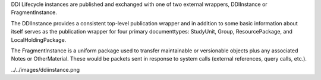 
DDI Lifecycle instances are published and exchanged with one of two external wrappers, DDIInstance or FragmentInstance. 

The DDIInstance provides a consistent top-level publication wrapper and in addition to some basic information about itself serves as the publication wrapper 
for four primary documenttypes: StudyUnit, Group, ResourcePackage, and LocalHoldingPackage.

The FragmentInstance is a uniform package used to transfer maintainable or versionable objects plus any associated Notes or
OtherMaterial. These would be packets sent in response to system calls (external references, query calls, etc.).

../../images/ddiinstance.png



